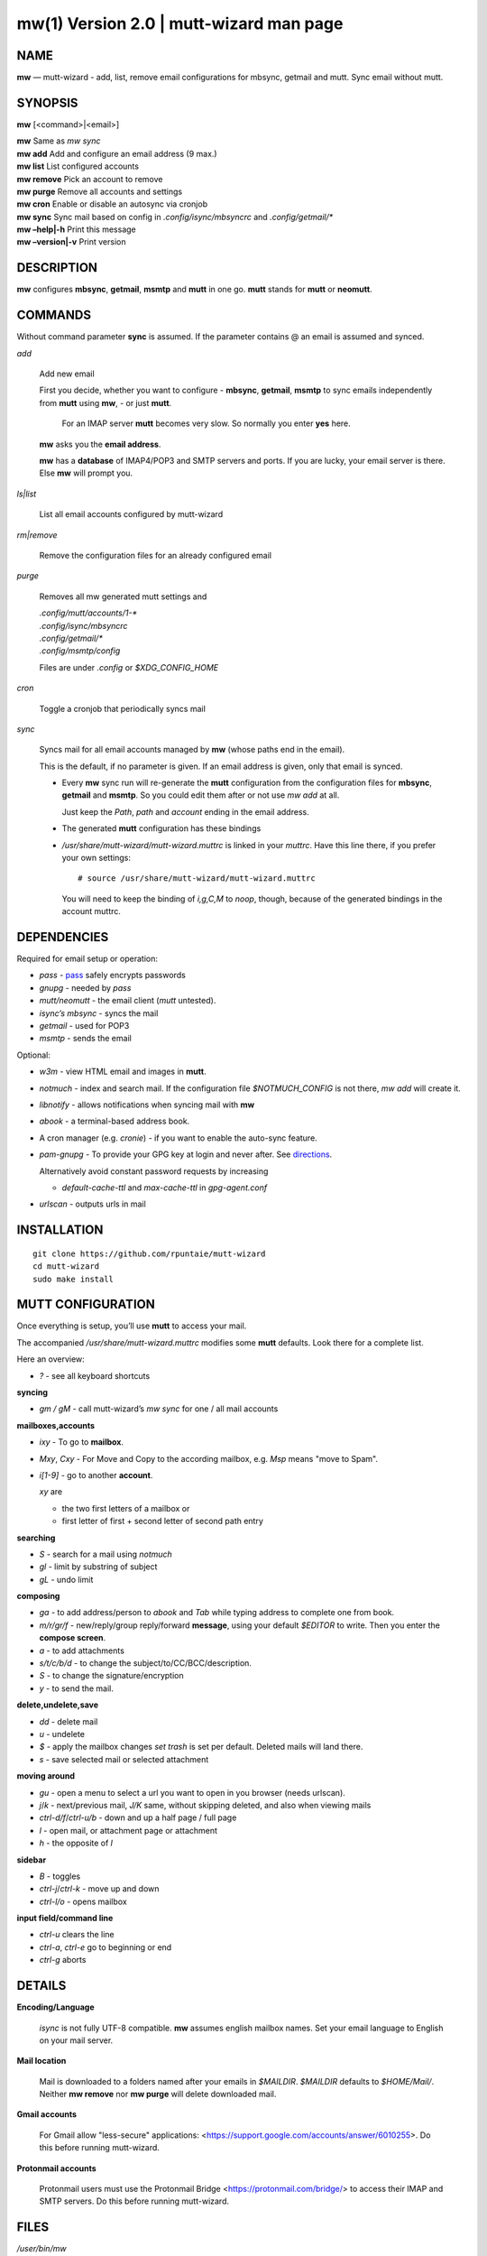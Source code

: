 =========================================
mw(1) Version 2.0 \| mutt-wizard man page
=========================================

..   To test man page:
..
..     pandoc README.rst -s -t man | /usr/bin/man -l -
..
..   The generate:
..
..     pandoc README.rst -s -t man -o mw.1


NAME
====

**mw** — mutt-wizard - add, list, remove email configurations for mbsync, getmail and mutt. Sync email without mutt.

SYNOPSIS
========

**mw** [<command>|<email>]

| **mw**  Same as *mw sync*
| **mw add**  Add and configure an email address (9 max.)
| **mw list**  List configured accounts
| **mw remove**  Pick an account to remove
| **mw purge**  Remove all accounts and settings
| **mw cron**  Enable or disable an autosync via cronjob
| **mw sync**  Sync mail based on config in *.config/isync/mbsyncrc* and *.config/getmail/\**
| **mw –help\|-h**  Print this message
| **mw –version\|-v**  Print version

DESCRIPTION
===========

**mw** configures **mbsync**, **getmail**, **msmtp** and **mutt** in one go.
**mutt** stands for **mutt** or **neomutt**.

COMMANDS
========

Without command parameter **sync** is assumed.
If the parameter contains @ an email is assumed and synced.

*add*

    Add new email

    First you decide, whether you want to configure
    - **mbsync**, **getmail**, **msmtp** to sync emails independently from **mutt** using **mw**,
    - or just **mutt**.
      For an IMAP server **mutt** becomes very slow.
      So normally you enter **yes** here.

    **mw** asks you the **email address**.

    **mw** has a **database** of IMAP4/POP3 and SMTP servers and ports.
    If you are lucky, your email server is there.
    Else **mw** will prompt you.

*ls|list*

    List all email accounts configured by mutt-wizard

*rm|remove*

    Remove the configuration files for an already configured email

*purge*

    Removes all mw generated mutt settings and

    | *.config/mutt/accounts/1-\**
    | *.config/isync/mbsyncrc*
    | *.config/getmail/\**
    | *.config/msmtp/config*

    Files are under *.config* or *$XDG_CONFIG_HOME*

*cron*

    Toggle a cronjob that periodically syncs mail

*sync*

    Syncs mail for all email accounts managed by **mw** (whose paths end in the email).

    This is the default, if no parameter is given.
    If an email address is given, only that email is synced.

    - Every **mw** sync run will re-generate the **mutt** configuration
      from the configuration files for **mbsync**, **getmail** and **msmtp**.
      So you could edit them after or not use *mw add* at all.

      Just keep the *Path*, *path* and *account* ending in the email address.

    - The generated **mutt** configuration has these bindings

    - */usr/share/mutt-wizard/mutt-wizard.muttrc* is linked in your *muttrc*.
      Have this line there, if you prefer your own settings::

        # source /usr/share/mutt-wizard/mutt-wizard.muttrc

      You will need to keep the binding of *i,g,C,M* to *noop*, though,
      because of the generated bindings in the account muttrc.

DEPENDENCIES
============

Required for email setup or operation:

- *pass* - `pass <https://www.passwordstore.org/>`__ safely encrypts passwords
- *gnupg* - needed by *pass*
- *mutt/neomutt* - the email client (*mutt* untested).
- *isync’s mbsync* - syncs the mail
- *getmail* - used for POP3
- *msmtp* - sends the email

Optional:

- *w3m* - view HTML email and images in **mutt**.

- *notmuch* - index and search mail.
  If the configuration file *$NOTMUCH_CONFIG* is not there,
  *mw add* will create it.

- *libnotify* - allows notifications when syncing mail with **mw**

- *abook* - a terminal-based address book.

- A cron manager (e.g. *cronie*) - if you want to enable the auto-sync
  feature.

- *pam-gnupg* - To provide your GPG key at login and never after.
  See `directions <https://github.com/cruegge/pam-gnupg>`__.

  Alternatively avoid constant password requests by increasing

  - *default-cache-ttl* and *max-cache-ttl* in *gpg-agent.conf*

- *urlscan* - outputs urls in mail

INSTALLATION
============

::

   git clone https://github.com/rpuntaie/mutt-wizard
   cd mutt-wizard
   sudo make install

MUTT CONFIGURATION
==================

Once everything is setup, you’ll use **mutt** to access your mail.

The accompanied */usr/share/mutt-wizard.muttrc* modifies some **mutt** defaults.
Look there for a complete list.

Here an overview:

- *?* - see all keyboard shortcuts

**syncing**

- *gm / gM* - call mutt-wizard’s *mw sync* for one / all mail accounts

**mailboxes,accounts**

- *ixy* - To go to **mailbox**.
- *Mxy*, *Cxy* - For Move and Copy to the according mailbox,
  e.g. *Msp* means "move to Spam".
- *i[1-9]* - go to another **account**.

  *xy* are

  - the two first letters of a mailbox or
  - first letter of first + second letter of second path entry

**searching**

- *S* - search for a mail using *notmuch*
- *gl* - limit by substring of subject
- *gL* - undo limit

**composing**

- *ga* - to add address/person to *abook* and *Tab* while typing
  address to complete one from book.
- *m/r/gr/f* - new/reply/group reply/forward **message**,
  using your default *$EDITOR* to write.
  Then you enter the **compose screen**.
- *a* - to add attachments
- *s/t/c/b/d* - to change the subject/to/CC/BCC/description.
- *S* - to change the signature/encryption
- *y* - to send the mail.

**delete,undelete,save**

- *dd* - delete mail
- *u* - undelete
- *$* - apply the mailbox changes *set trash* is set per default.
  Deleted mails will land there.
- *s* - save selected mail or selected attachment

**moving around**

- *gu* - open a menu to select a url you want to open in you browser
  (needs urlscan).
- *j*/*k* - next/previous mail, *J/K* same, without skipping deleted,
  and also when viewing mails
- *ctrl-d/f*/*ctrl-u/b* - down and up a half page / full page
- *l* - open mail, or attachment page or attachment
- *h* - the opposite of *l*

**sidebar**

- *B* - toggles
- *ctrl-j*/*ctrl-k* - move up and down
- *ctrl-l/o* - opens mailbox

**input field/command line**

- *ctrl-u* clears the line
- *ctrl-a*, *ctrl-e* go to beginning or end
- *ctrl-g* aborts

DETAILS
=======

**Encoding/Language**

    *isync* is not fully UTF-8 compatible.
    **mw** assumes english mailbox names.
    Set your email language to English on your mail server.

**Mail location**

    Mail is downloaded to a folders named after your emails in *$MAILDIR*.
    *$MAILDIR* defaults to *$HOME/Mail/*.
    Neither **mw remove** nor **mw purge** will delete downloaded mail.

**Gmail accounts**

    For Gmail allow "less-secure" applications:
    <https://support.google.com/accounts/answer/6010255>.
    Do this before running mutt-wizard.

**Protonmail accounts**

    Protonmail users must use the Protonmail Bridge
    <https://protonmail.com/bridge/>
    to access their IMAP and SMTP servers.
    Do this before running mutt-wizard.

FILES
=====

*/user/bin/mw*
   The main script to manage and sync emails.

*/user/bin/mwimage*, */user/bin/mwopen*
   Used by the mailcap file that comes with mutt-wizard.

*/usr/share/mutt-wizard/mutt-wizard.muttrc*
   Default mutt settings.

*/usr/share/mutt-wizard/mailcap*
   Default mailcap file.

*/usr/share/mutt-wizard/domains.csv*
   Email server database.

BUGS
====

GitHub Issues: <https://github.com/rpuntaie/mutt-wizard/issues>

AUTHORS
=======

*Luke Smith* <luke@lukesmith.xyz>
   Original author, started in 2018.

   Github <https://github.com/lukesmithxyz/mutt-wizard>

   Gitlab <https://gitlab.com/lukesmithxyz/mutt-wizard>

*Roland Puntaier* <roland.puntaier@gmail.com>
   Bugfixes, Improvements in 2019.

   GitHub: <https://github.com/rpuntaie/mutt-wizard>

LICENSE
=======

GPLv3

SEE ALSO
========

**neomutt**\ (1), **neomuttrc**\ (1) **mbsync**\ (1), **msmtp**\ (1),
**notmuch**\ (1), **abook**\ (1)
